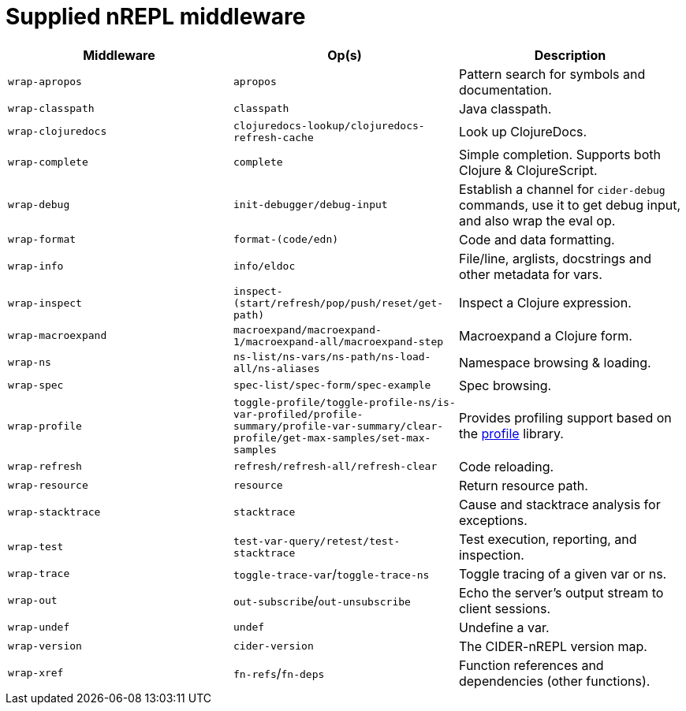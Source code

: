 = Supplied nREPL middleware

|===
| Middleware | Op(s) | Description

| `wrap-apropos`
| `apropos`
| Pattern search for symbols and documentation.

| `wrap-classpath`
| `classpath`
| Java classpath.

| `wrap-clojuredocs`
| `clojuredocs-lookup/clojuredocs-refresh-cache`
| Look up ClojureDocs.

| `wrap-complete`
| `complete`
| Simple completion. Supports both Clojure & ClojureScript.

| `wrap-debug`
| `init-debugger/debug-input`
| Establish a channel for `cider-debug` commands, use it to get debug input, and also wrap the eval op.

| `wrap-format`
| `format-(code/edn)`
| Code and data formatting.

| `wrap-info`
| `info/eldoc`
| File/line, arglists, docstrings and other metadata for vars.

| `wrap-inspect`
| `inspect-(start/refresh/pop/push/reset/get-path)`
| Inspect a Clojure expression.

| `wrap-macroexpand`
| `macroexpand/macroexpand-1/macroexpand-all/macroexpand-step`
| Macroexpand a Clojure form.

| `wrap-ns`
| `ns-list/ns-vars/ns-path/ns-load-all/ns-aliases`
| Namespace browsing & loading.

| `wrap-spec`
| `spec-list/spec-form/spec-example`
| Spec browsing.

| `wrap-profile`
| `toggle-profile/toggle-profile-ns/is-var-profiled/profile-summary/profile-var-summary/clear-profile/get-max-samples/set-max-samples`
| Provides profiling support based on the https://github.com/thunknyc/profile[profile] library.

| `wrap-refresh`
| `refresh/refresh-all/refresh-clear`
| Code reloading.

| `wrap-resource`
| `resource`
| Return resource path.

| `wrap-stacktrace`
| `stacktrace`
| Cause and stacktrace analysis for exceptions.

| `wrap-test`
| `test-var-query/retest/test-stacktrace`
| Test execution, reporting, and inspection.

| `wrap-trace`
| `toggle-trace-var`/`toggle-trace-ns`
| Toggle tracing of a given var or ns.

| `wrap-out`
| `out-subscribe`/`out-unsubscribe`
| Echo the server's output stream to client sessions.

| `wrap-undef`
| `undef`
| Undefine a var.

| `wrap-version`
| `cider-version`
| The CIDER-nREPL version map.

| `wrap-xref`
| `fn-refs`/`fn-deps`
| Function references and dependencies (other functions).
|===
